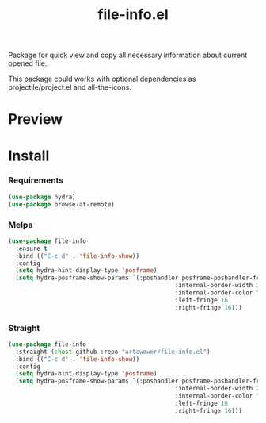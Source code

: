 :PROPERTIES:
:ID:       file-info
:END:

#+TITLE: file-info.el
#+html: <span class="badge-buymeacoffee">
#+html: <a href="https://www.paypal.me/darkawower" title="Paypal" target="_blank"><img src="https://img.shields.io/badge/paypal-donate-blue.svg" alt="Buy Me A Coffee donate button" /></a>
#+html: </span>
#+html: <span class="badge-patreon">
#+html: <a href="https://patreon.com/artawower" target="_blank" title="Donate to this project using Patreon"><img src="https://img.shields.io/badge/patreon-donate-orange.svg" alt="Patreon donate button" /></a>
#+html: </span>
#+html: <a href="https://wakatime.com/badge/github/Artawower/file-info.el"><img src="https://wakatime.com/badge/github/Artawower/file-info.el.svg" alt="wakatime"></a>
#+html: <a href="https://github.com/artawower/file-info.el/actions/workflows/melpazoid.yml/badge.svg"><img src="https://github.com/artawower/file-info.el/actions/workflows/melpazoid.yml/badge.svg" alt="ci" /></a>
#+html: <a href="https://melpa.org/#/file-info"><img alt="MELPA" src="https://melpa.org/packages/file-info-badge.svg"/></a>


 

#+DESCRIPTION: Quick access to most common file information properties
#+ID: file-info

Package for quick view and copy all necessary information about current opened file.

This package could works with optional dependencies as projectile/project.el and all-the-icons.

* Preview
[[./images/sample.png]]

* Install

*** Requirements
#+BEGIN_SRC emacs-lisp :results silent
(use-package hydra)
(use-package browse-at-remote)
#+END_SRC

*** Melpa
#+BEGIN_SRC emacs-lisp :results silent
(use-package file-info
  :ensure t
  :bind (("C-c d" . 'file-info-show))
  :config
  (setq hydra-hint-display-type 'posframe)
  (setq hydra-posframe-show-params `(:poshandler posframe-poshandler-frame-center
                                               :internal-border-width 2
                                               :internal-border-color "#61AFEF"
                                               :left-fringe 16
                                               :right-fringe 16)))
#+END_SRC
*** Straight
#+BEGIN_SRC emacs-lisp
(use-package file-info
  :straight (:host github :repo "artawower/file-info.el")
  :bind (("C-c d" . 'file-info-show))
  :config
  (setq hydra-hint-display-type 'posframe)
  (setq hydra-posframe-show-params `(:poshandler posframe-poshandler-frame-center
                                               :internal-border-width 2
                                               :internal-border-color "#61AFEF"
                                               :left-fringe 16
                                               :right-fringe 16)))
#+END_SRC



